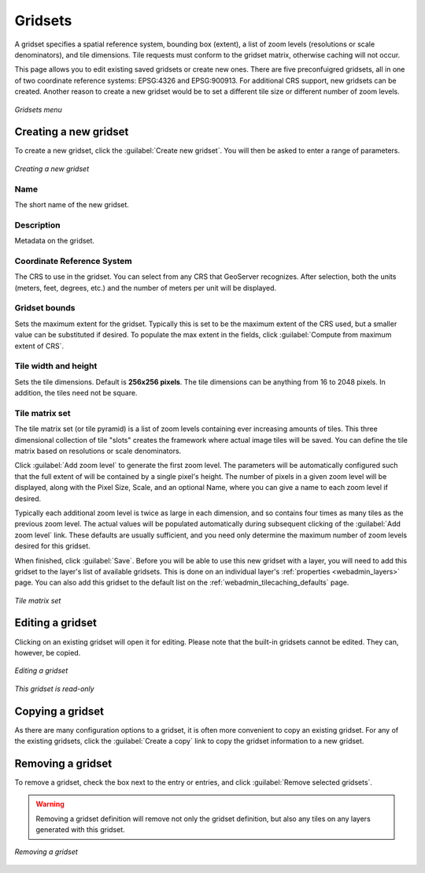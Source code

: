 .. _webadmin_tilecaching_gridsets:

Gridsets
========

A gridset specifies a spatial reference system, bounding box (extent), a list of zoom levels (resolutions or scale denominators), and tile dimensions. Tile requests must conform to the gridset matrix, otherwise caching will not occur.

This page allows you to edit existing saved gridsets or create new ones. There are five preconfuigred gridsets, all in one of two coordinate reference systems: EPSG:4326 and EPSG:900913. For additional CRS support, new gridsets can be created. Another reason to create a new gridset would be to set a different tile size or different number of zoom levels.

.. figure:: img/gridsets.png
   :align: center

   *Gridsets menu*

Creating a new gridset
----------------------

To create a new gridset, click the :guilabel:`Create new gridset`. You will then be asked to enter a range of parameters.

.. figure:: img/gridsets_new.png
   :align: center

   *Creating a new gridset*

Name
~~~~

The short name of the new gridset.

Description
~~~~~~~~~~~

Metadata on the gridset.

Coordinate Reference System
~~~~~~~~~~~~~~~~~~~~~~~~~~~

The CRS to use in the gridset. You can select from any CRS that GeoServer recognizes. After selection, both the units (meters, feet, degrees, etc.) and the number of meters per unit will be displayed.

Gridset bounds
~~~~~~~~~~~~~~

Sets the maximum extent for the gridset. Typically this is set to be the maximum extent of the CRS used, but a smaller value can be substituted if desired. To populate the max extent in the fields, click :guilabel:`Compute from maximum extent of CRS`.

Tile width and height
~~~~~~~~~~~~~~~~~~~~~

Sets the tile dimensions. Default is **256x256 pixels**. The tile dimensions can be anything from 16 to 2048 pixels. In addition, the tiles need not be square.

Tile matrix set
~~~~~~~~~~~~~~~

The tile matrix set (or tile pyramid) is a list of zoom levels containing ever increasing amounts of tiles. This three dimensional collection of tile "slots" creates the framework where actual image tiles will be saved. You can define the tile matrix based on resolutions or scale denominators.

Click :guilabel:`Add zoom level` to generate the first zoom level. The parameters will be automatically configured such that the full extent of will be contained by a single pixel's height. The number of pixels in a given zoom level will be displayed, along with the Pixel Size, Scale, and an optional Name, where you can give a name to each zoom level if desired.

Typically each additional zoom level is twice as large in each dimension, and so contains four times as many tiles as the previous zoom level. The actual values will be populated automatically during subsequent clicking of the :guilabel:`Add zoom level` link. These defaults are usually sufficient, and you need only determine the maximum number of zoom levels desired for this gridset.

When finished, click :guilabel:`Save`. Before you will be able to use this new gridset with a layer, you will need to add this gridset to the layer's list of available gridsets. This is done on an individual layer's :ref:`properties <webadmin_layers>` page. You can also add this gridset to the default list on the :ref:`webadmin_tilecaching_defaults` page.

.. figure:: img/gridsets_matrix.png
   :align: center

   *Tile matrix set*


Editing a gridset
-----------------

Clicking on an existing gridset will open it for editing. Please note that the built-in gridsets cannot be edited. They can, however, be copied.

.. figure:: img/editgridset.png
   :align: center

   *Editing a gridset*


.. figure:: img/readonlygridset.png
   :align: center


   *This gridset is read-only*

Copying a gridset
-----------------

As there are many configuration options to a gridset, it is often more convenient to copy an existing gridset. For any of the existing gridsets, click the :guilabel:`Create a copy` link to copy the gridset information to a new gridset.

Removing a gridset
------------------

To remove a gridset, check the box next to the entry or entries, and click :guilabel:`Remove selected gridsets`.

.. warning:: Removing a gridset definition will remove not only the gridset definition, but also any tiles on any layers generated with this gridset.

.. figure:: img/removegridset.png
   :align: center

   *Removing a gridset*
